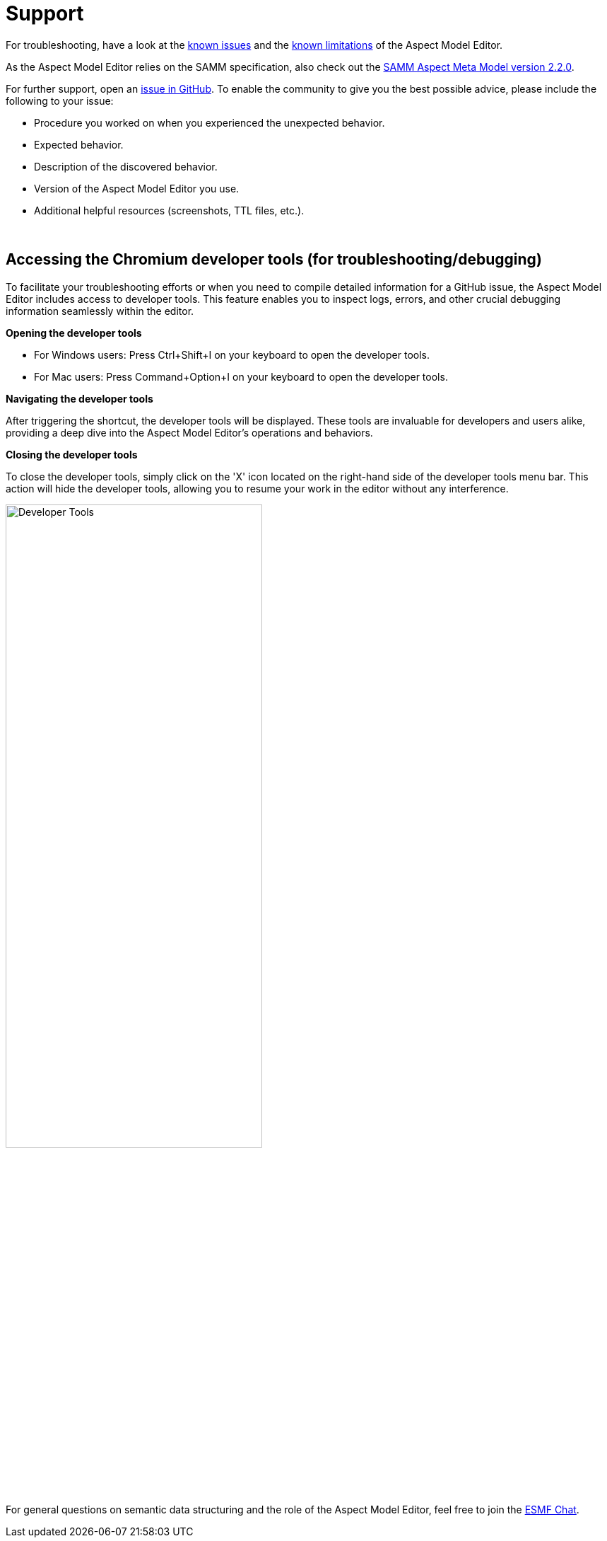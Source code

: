 :page-partial:

[[support]]
= Support

For troubleshooting, have a look at the xref:support/known-issues.adoc#known-issues[known issues] and the xref:support/known-limitations.adoc#known-limitations[known limitations] of the Aspect Model Editor.

As the Aspect Model Editor relies on the SAMM specification, also check out the https://eclipse-esmf.github.io/samm-specification/2.2.0/index.html[SAMM Aspect Meta Model version 2.2.0^,opts=nofollow].

For further support, open an https://github.com/eclipse-esmf/esmf-aspect-model-editor/issues[issue in GitHub^,opts=nofollow].
To enable the community to give you the best possible advice, please include the following to your issue:

* Procedure you worked on when you experienced the unexpected behavior.
* Expected behavior.
* Description of the discovered behavior.
* Version of the Aspect Model Editor you use.
* Additional helpful resources (screenshots, TTL files, etc.).

{nbsp}

== Accessing the Chromium developer tools (for troubleshooting/debugging)

To facilitate your troubleshooting efforts or when you need to compile detailed information for a GitHub issue, the Aspect Model Editor includes access to developer tools.
This feature enables you to inspect logs, errors, and other crucial debugging information seamlessly within the editor.

*Opening the developer tools*

* For Windows users: Press Ctrl+Shift+I on your keyboard to open the developer tools.
* For Mac users: Press Command+Option+I on your keyboard to open the developer tools.

*Navigating the developer tools*

After triggering the shortcut, the developer tools will be displayed.
These tools are invaluable for developers and users alike, providing a deep dive into the Aspect Model Editor's operations and behaviors.

*Closing the developer tools*

To close the developer tools, simply click on the 'X' icon located on the right-hand side of the developer tools menu bar.
This action will hide the developer tools, allowing you to resume your work in the editor without any interference.

image::show-developer-tools.png[Developer Tools,width=65%]

For general questions on semantic data structuring and the role of the Aspect
Model Editor, feel free to join the
https://chat.eclipse.org/#/room/#eclipse-semantic-modeling-framework:matrix.eclipse.org[ESMF Chat^,opts=nofollow].

++++
<style>
  .imageblock {flex-direction: row !important;}
</style>
++++
